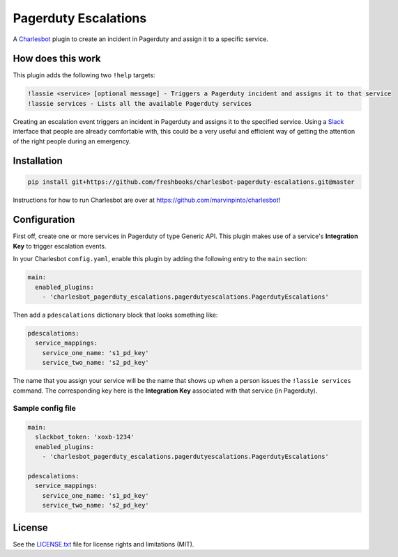 =====================
Pagerduty Escalations
=====================

.. image:: https://img.shields.io/travis/freshbooks/charlesbot-pagerduty-escalations/master.svg?style=flat-square
    :target: https://travis-ci.org/freshbooks/charlesbot-pagerduty-escalations
    :alt: Travis CI
.. image:: https://img.shields.io/coveralls/freshbooks/charlesbot-pagerduty-escalations/master.svg?style=flat-square
    :target: https://coveralls.io/github/freshbooks/charlesbot-pagerduty-escalations?branch=master
    :alt: Code Coverage
.. image:: https://img.shields.io/badge/license-MIT-brightgreen.svg?style=flat-square
    :target: LICENSE.txt
    :alt: Software License

A Charlesbot__ plugin to create an incident in Pagerduty and assign it to a
specific service.

__ https://github.com/marvinpinto/charlesbot


How does this work
------------------

This plugin adds the following two ``!help`` targets:

.. code:: text

    !lassie <service> [optional message] - Triggers a Pagerduty incident and assigns it to that service
    !lassie services - Lists all the available Pagerduty services

Creating an escalation event triggers an incident in Pagerduty and assigns it
to the specified service. Using a Slack__ interface that people are already
comfortable with, this could be a very useful and efficient way of getting the
attention of the right people during an emergency.

__ https://slack.com


Installation
------------

.. code:: bash

    pip install git+https://github.com/freshbooks/charlesbot-pagerduty-escalations.git@master

Instructions for how to run Charlesbot are over at https://github.com/marvinpinto/charlesbot!


Configuration
-------------

First off, create one or more services in Pagerduty of type Generic API. This
plugin makes use of a service's **Integration Key** to trigger escalation
events.

In your Charlesbot ``config.yaml``, enable this plugin by adding the following
entry to the ``main`` section:

.. code:: yaml

    main:
      enabled_plugins:
        - 'charlesbot_pagerduty_escalations.pagerdutyescalations.PagerdutyEscalations'

Then add a ``pdescalations`` dictionary block that looks something like:

.. code:: yaml

    pdescalations:
      service_mappings:
        service_one_name: 's1_pd_key'
        service_two_name: 's2_pd_key'

The name that you assign your service will be the name that shows up when a
person issues the ``!lassie services`` command. The corresponding key here is
the **Integration Key** associated with that service (in Pagerduty).

Sample config file
~~~~~~~~~~~~~~~~~~

.. code:: yaml

    main:
      slackbot_token: 'xoxb-1234'
      enabled_plugins:
        - 'charlesbot_pagerduty_escalations.pagerdutyescalations.PagerdutyEscalations'

    pdescalations:
      service_mappings:
        service_one_name: 's1_pd_key'
        service_two_name: 's2_pd_key'


License
-------
See the LICENSE.txt__ file for license rights and limitations (MIT).

__ ./LICENSE.txt

